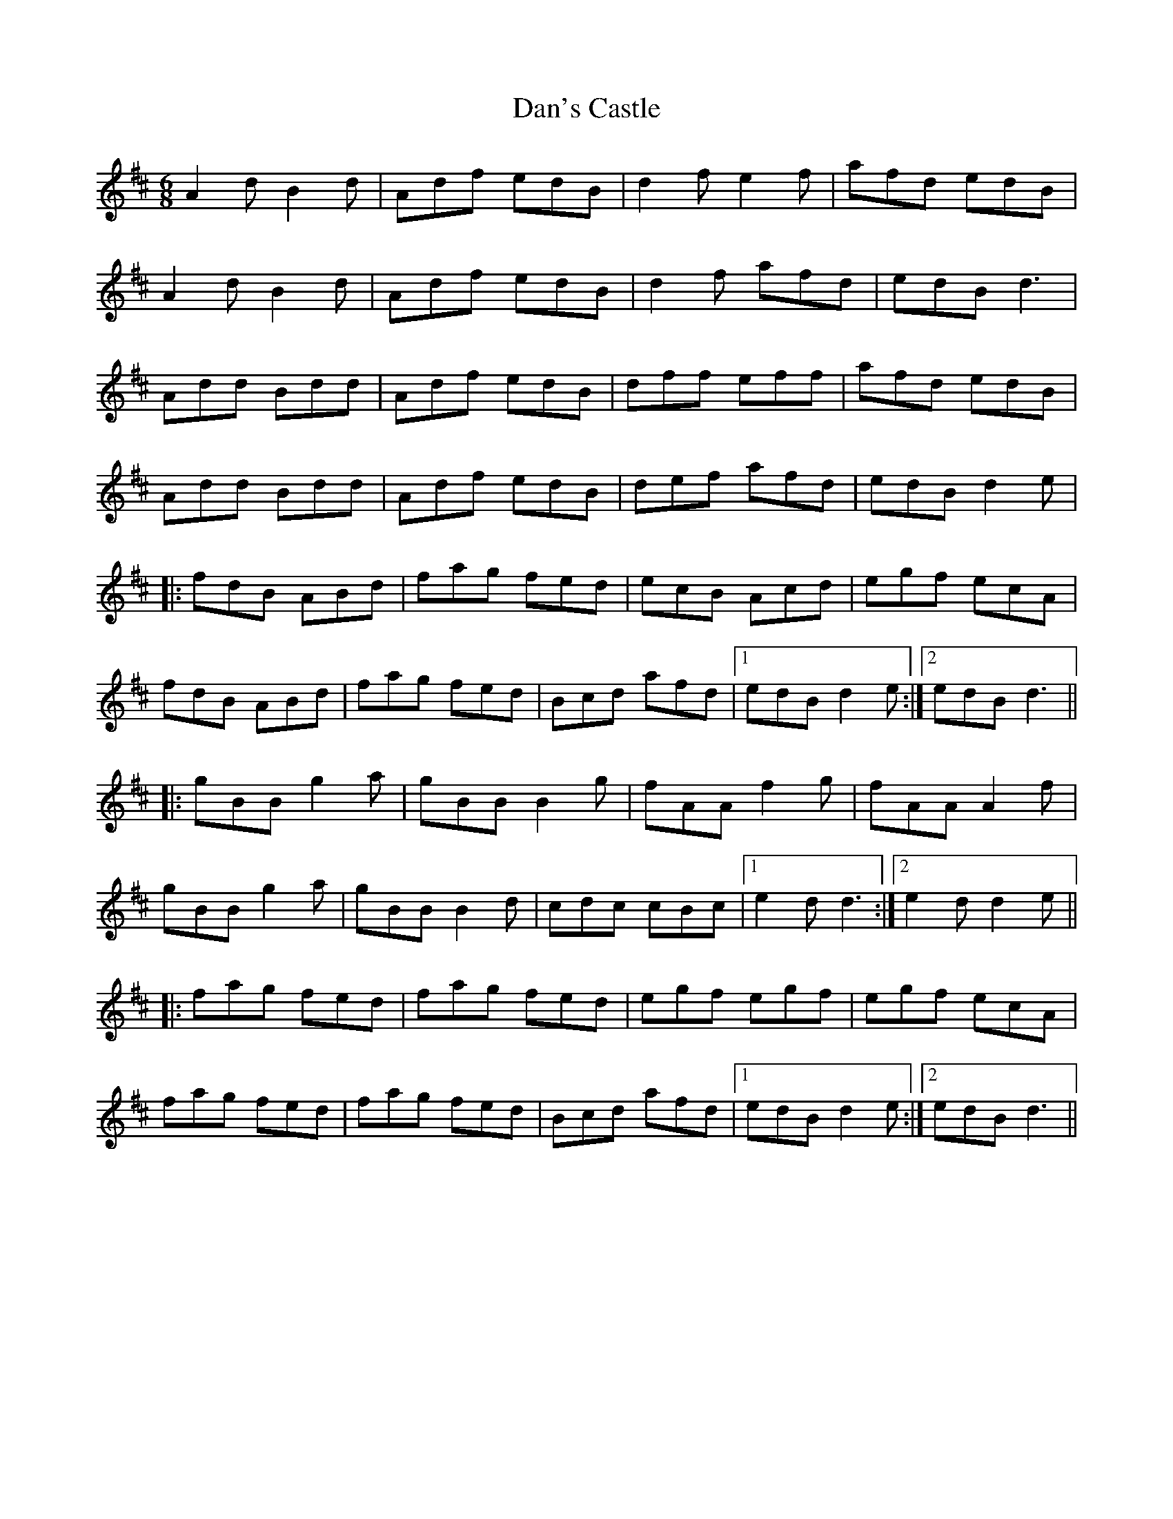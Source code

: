 X: 9264
T: Dan's Castle
R: jig
M: 6/8
K: Dmajor
A2d B2d|Adf edB|d2f e2f|afd edB|
A2d B2d|Adf edB|d2f afd|edB d3|
Add Bdd|Adf edB|dff eff|afd edB|
Add Bdd|Adf edB|def afd|edB d2e|
|:fdB ABd|fag fed|ecB Acd|egf ecA|
fdB ABd|fag fed|Bcd afd|1 edB d2e:|2 edB d3||
|:gBB g2a|gBB B2g|fAA f2g|fAA A2f|
gBB g2a|gBB B2d|cdc cBc|1 e2d d3:|2 e2d d2e||
|:fag fed|fag fed|egf egf|egf ecA|
fag fed|fag fed|Bcd afd|1 edB d2e:|2 edB d3||

